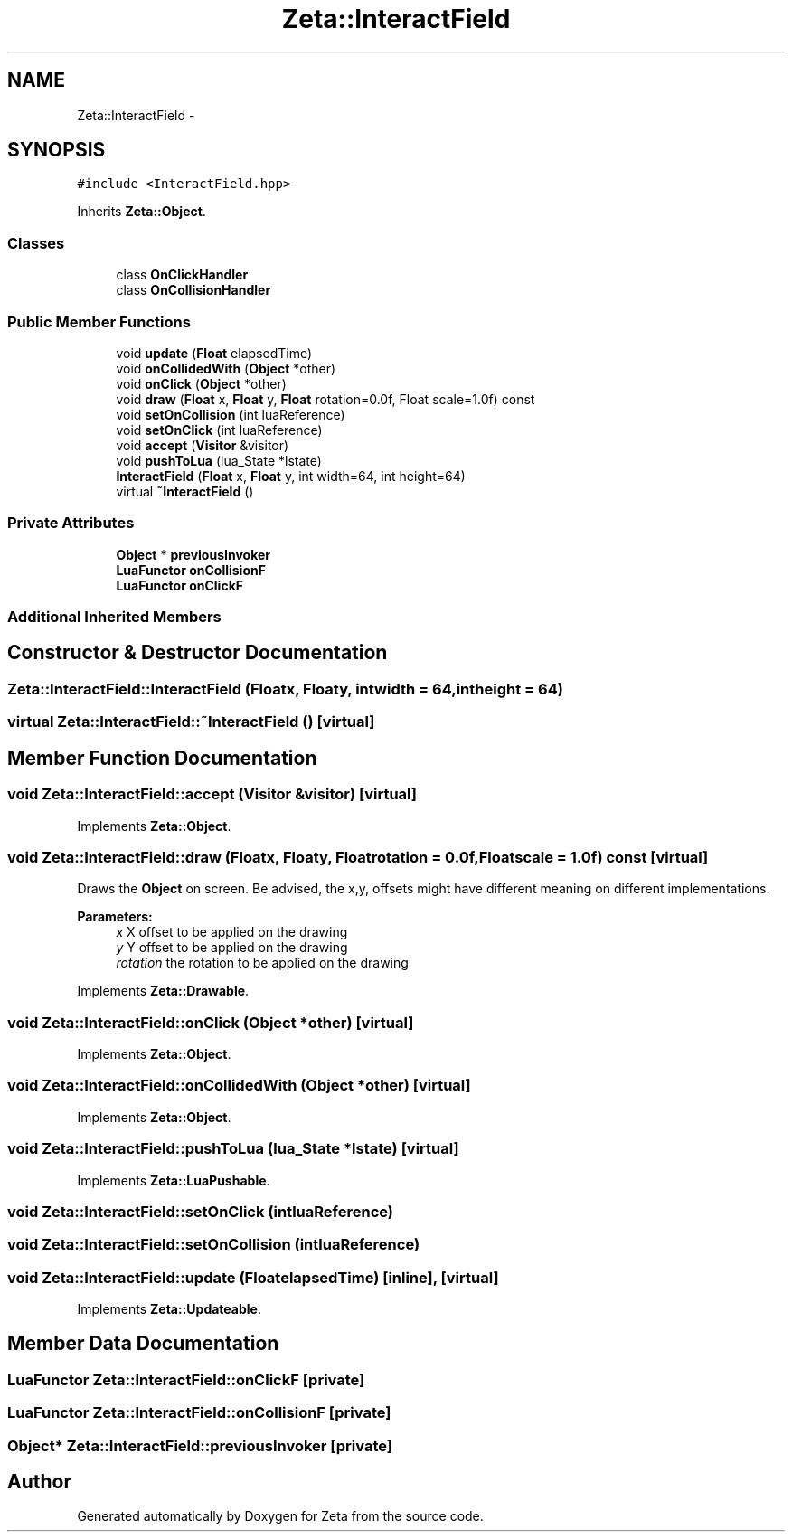 .TH "Zeta::InteractField" 3 "Wed Feb 10 2016" "Zeta" \" -*- nroff -*-
.ad l
.nh
.SH NAME
Zeta::InteractField \- 
.SH SYNOPSIS
.br
.PP
.PP
\fC#include <InteractField\&.hpp>\fP
.PP
Inherits \fBZeta::Object\fP\&.
.SS "Classes"

.in +1c
.ti -1c
.RI "class \fBOnClickHandler\fP"
.br
.ti -1c
.RI "class \fBOnCollisionHandler\fP"
.br
.in -1c
.SS "Public Member Functions"

.in +1c
.ti -1c
.RI "void \fBupdate\fP (\fBFloat\fP elapsedTime)"
.br
.ti -1c
.RI "void \fBonCollidedWith\fP (\fBObject\fP *other)"
.br
.ti -1c
.RI "void \fBonClick\fP (\fBObject\fP *other)"
.br
.ti -1c
.RI "void \fBdraw\fP (\fBFloat\fP x, \fBFloat\fP y, \fBFloat\fP rotation=0\&.0f, Float scale=1\&.0f) const "
.br
.ti -1c
.RI "void \fBsetOnCollision\fP (int luaReference)"
.br
.ti -1c
.RI "void \fBsetOnClick\fP (int luaReference)"
.br
.ti -1c
.RI "void \fBaccept\fP (\fBVisitor\fP &visitor)"
.br
.ti -1c
.RI "void \fBpushToLua\fP (lua_State *lstate)"
.br
.ti -1c
.RI "\fBInteractField\fP (\fBFloat\fP x, \fBFloat\fP y, int width=64, int height=64)"
.br
.ti -1c
.RI "virtual \fB~InteractField\fP ()"
.br
.in -1c
.SS "Private Attributes"

.in +1c
.ti -1c
.RI "\fBObject\fP * \fBpreviousInvoker\fP"
.br
.ti -1c
.RI "\fBLuaFunctor\fP \fBonCollisionF\fP"
.br
.ti -1c
.RI "\fBLuaFunctor\fP \fBonClickF\fP"
.br
.in -1c
.SS "Additional Inherited Members"
.SH "Constructor & Destructor Documentation"
.PP 
.SS "Zeta::InteractField::InteractField (\fBFloat\fPx, \fBFloat\fPy, intwidth = \fC64\fP, intheight = \fC64\fP)"

.SS "virtual Zeta::InteractField::~InteractField ()\fC [virtual]\fP"

.SH "Member Function Documentation"
.PP 
.SS "void Zeta::InteractField::accept (\fBVisitor\fP &visitor)\fC [virtual]\fP"

.PP
Implements \fBZeta::Object\fP\&.
.SS "void Zeta::InteractField::draw (\fBFloat\fPx, \fBFloat\fPy, \fBFloat\fProtation = \fC0\&.0f\fP, \fBFloat\fPscale = \fC1\&.0f\fP) const\fC [virtual]\fP"
Draws the \fBObject\fP on screen\&. Be advised, the x,y, offsets might have different meaning on different implementations\&. 
.PP
\fBParameters:\fP
.RS 4
\fIx\fP X offset to be applied on the drawing 
.br
\fIy\fP Y offset to be applied on the drawing 
.br
\fIrotation\fP the rotation to be applied on the drawing 
.RE
.PP

.PP
Implements \fBZeta::Drawable\fP\&.
.SS "void Zeta::InteractField::onClick (\fBObject\fP *other)\fC [virtual]\fP"

.PP
Implements \fBZeta::Object\fP\&.
.SS "void Zeta::InteractField::onCollidedWith (\fBObject\fP *other)\fC [virtual]\fP"

.PP
Implements \fBZeta::Object\fP\&.
.SS "void Zeta::InteractField::pushToLua (lua_State *lstate)\fC [virtual]\fP"

.PP
Implements \fBZeta::LuaPushable\fP\&.
.SS "void Zeta::InteractField::setOnClick (intluaReference)"

.SS "void Zeta::InteractField::setOnCollision (intluaReference)"

.SS "void Zeta::InteractField::update (\fBFloat\fPelapsedTime)\fC [inline]\fP, \fC [virtual]\fP"

.PP
Implements \fBZeta::Updateable\fP\&.
.SH "Member Data Documentation"
.PP 
.SS "\fBLuaFunctor\fP Zeta::InteractField::onClickF\fC [private]\fP"

.SS "\fBLuaFunctor\fP Zeta::InteractField::onCollisionF\fC [private]\fP"

.SS "\fBObject\fP* Zeta::InteractField::previousInvoker\fC [private]\fP"


.SH "Author"
.PP 
Generated automatically by Doxygen for Zeta from the source code\&.

